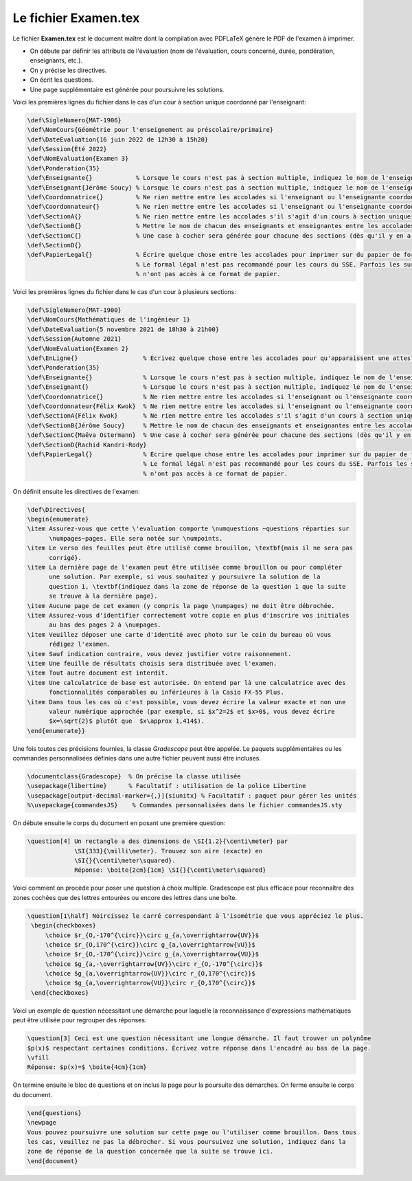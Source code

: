 Le fichier Examen.tex
--------------------------------

Le fichier **Examen.tex** est le document maître dont la compilation avec PDFLaTeX génère le PDF de l'examen à imprimer.

- On débute par définir les attributs de l'évaluation (nom de l'évaluation, cours concerné, durée, pondération, enseignants, etc.).
- On y précise les directives.
- On écrit les questions.
- Une page supplémentaire est générée pour poursuivre les solutions.

Voici les premières lignes du fichier dans le cas d'un cour à section unique coordonné par l'enseignant:

.. code:: none

    \def\SigleNumero{MAT-1906}
    \def\NomCours{Géométrie pour l'enseignement au préscolaire/primaire}
    \def\DateEvaluation{16 juin 2022 de 12h30 à 15h20}
    \def\Session{Été 2022}
    \def\NomEvaluation{Examen 3}
    \def\Ponderation{35}
    \def\Enseignante{}            % Lorsque le cours n'est pas à section multiple, indiquez le nom de l'enseignante
    \def\Enseignant{Jérôme Soucy} % Lorsque le cours n'est pas à section multiple, indiquez le nom de l'enseignant
    \def\Coordonnatrice{}         % Ne rien mettre entre les accolades si l'enseignant ou l'enseignante coordonne le cours
    \def\Coordonnateur{}          % Ne rien mettre entre les accolades si l'enseignant ou l'enseignante coordonne le cours
    \def\SectionA{}               % Ne rien mettre entre les accolades s'il s'agit d'un cours à section unique
    \def\SectionB{}               % Mettre le nom de chacun des enseignants et enseignantes entre les accolades
    \def\SectionC{}               % Une case à cocher sera générée pour chacune des sections (dès qu'il y en a 2)
    \def\SectionD{}
    \def\PapierLegal{}            % Écrire quelque chose entre les accolades pour imprimer sur du papier de formal légal
                                  % Le formal légal n'est pas recommandé pour les cours du SSE. Parfois les surveillants
                                  % n'ont pas accès à ce format de papier.

Voici les premières lignes du fichier dans le cas d'un cour à plusieurs sections:

.. code:: none

    \def\SigleNumero{MAT-1900}
    \def\NomCours{Mathématiques de l'ingénieur 1}
    \def\DateEvaluation{5 novembre 2021 de 18h30 à 21h00}
    \def\Session{Automne 2021}
    \def\NomEvaluation{Examen 2}
    \def\EnLigne{}                  % Écrivez quelque chose entre les accolades pour qu'apparaissent une attestation sur l'honneur
    \def\Ponderation{35}
    \def\Enseignante{}              % Lorsque le cours n'est pas à section multiple, indiquez le nom de l'enseignante
    \def\Enseignant{}               % Lorsque le cours n'est pas à section multiple, indiquez le nom de l'enseignant
    \def\Coordonnatrice{}           % Ne rien mettre entre les accolades si l'enseignant ou l'enseignante coordonne le cours
    \def\Coordonnateur{Félix Kwok}  % Ne rien mettre entre les accolades si l'enseignant ou l'enseignante coordonne le cours
    \def\SectionA{Félix Kwok}       % Ne rien mettre entre les accolades s'il s'agit d'un cours à section unique
    \def\SectionB{Jérôme Soucy}     % Mettre le nom de chacun des enseignants et enseignantes entre les accolades
    \def\SectionC{Maëva Ostermann}  % Une case à cocher sera générée pour chacune des sections (dès qu'il y en a 2)
    \def\SectionD{Rachid Kandri-Rody}
    \def\PapierLegal{}              % Écrire quelque chose entre les accolades pour imprimer sur du papier de formal légal
                                    % Le formal légal n'est pas recommandé pour les cours du SSE. Parfois les surveillants
                                    % n'ont pas accès à ce format de papier.

On définit ensuite les directives de l'examen:

.. code:: none

    \def\Directives{
    \begin{enumerate}
    \item Assurez-vous que cette \'evaluation comporte \numquestions ~questions réparties sur 
          \numpages~pages. Elle sera notée sur \numpoints.
    \item Le verso des feuilles peut être utilisé comme brouillon, \textbf{mais il ne sera pas 
          corrigé}.
    \item La dernière page de l'examen peut être utilisée comme brouillon ou pour compléter 
          une solution. Par exemple, si vous souhaitez y poursuivre la solution de la 
          question 1, \textbf{indiquez dans la zone de réponse de la question 1 que la suite 
          se trouve à la dernière page}.
    \item Aucune page de cet examen (y compris la page \numpages) ne doit être débrochée.
    \item Assurez-vous d'identifier correctement votre copie en plus d'inscrire vos initiales
          au bas des pages 2 à \numpages.
    \item Veuillez déposer une carte d'identité avec photo sur le coin du bureau où vous 
          rédigez l'examen.
    \item Sauf indication contraire, vous devez justifier votre raisonnement.
    \item Une feuille de résultats choisis sera distribuée avec l'examen.
    \item Tout autre document est interdit.
    \item Une calculatrice de base est autorisée. On entend par là une calculatrice avec des 
          fonctionnalités comparables ou inférieures à la Casio FX-55 Plus.
    \item Dans tous les cas où c'est possible, vous devez écrire la valeur exacte et non une 
          valeur numérique approchée (par exemple, si $x^2=2$ et $x>0$, vous devez écrire 
          $x=\sqrt{2}$ plutôt que  $x\approx 1,414$).
    \end{enumerate}}
    
Une fois toutes ces précisions fournies, la classe `Gradescope` peut être appelée. Le paquets supplémentaires ou les commandes personnalisées définies dans une autre fichier peuvent aussi être incluses.

.. code:: none

    \documentclass{Gradescope}  % On précise la classe utilisée
    \usepackage{libertine}      % Facultatif : utilisation de la police Libertine
    \usepackage[output-decimal-marker={,}]{siunitx} % Facultatif : paquet pour gérer les unités
    %\usepackage{commandesJS}    % Commandes personnalisées dans le fichier commandesJS.sty
    
On débute ensuite le corps du document en posant une première question:

.. code:: none

    \question[4] Un rectangle a des dimensions de \SI{1.2}{\centi\meter} par 
                 \SI{333}{\milli\meter}. Trouvez son aire (exacte) en 
                 \SI{}{\centi\meter\squared}. 
                 Réponse: \boite{2cm}{1cm} \SI{}{\centi\meter\squared}

Voici comment on procède pour poser une question à choix multiple. Gradescope est plus efficace pour reconnaître des zones cochées que des lettres entourées ou encore des lettres dans une boîte.

.. code:: none

   \question[1\half] Noircissez le carré correspondant à l'isométrie que vous appréciez le plus.
    \begin{checkboxes}
        \choice $r_{O,-170^{\circ}}\circ g_{a,\overrightarrow{UV}}$
        \choice $r_{O,170^{\circ}}\circ g_{a,\overrightarrow{VU}}$
        \choice $r_{O,-170^{\circ}}\circ g_{a,\overrightarrow{VU}}$
        \choice $g_{a,-\overrightarrow{UV}}\circ r_{O,-170^{\circ}}$
        \choice $g_{a,\overrightarrow{UV}}\circ r_{O,170^{\circ}}$
        \choice $g_{a,\overrightarrow{VU}}\circ r_{O,170^{\circ}}$
    \end{checkboxes}
    
Voici un exemple de question nécessitant une démarche pour laquelle la reconnaissance d'expressions mathématiques peut être utilisée pour regrouper des réponses:

.. code:: none

   \question[3] Ceci est une question nécessitant une longue démarche. Il faut trouver un polynôme
   $p(x)$ respectant certaines conditions. Écrivez votre réponse dans l'encadré au bas de la page.
   \vfill
   Réponse: $p(x)=$ \boite{4cm}{1cm}
   
On termine ensuite le bloc de questions et on inclus la page pour la poursuite des démarches. On ferme ensuite le corps du document.

.. code:: none

   \end{questions}
   \newpage
   Vous pouvez poursuivre une solution sur cette page ou l'utiliser comme brouillon. Dans tous
   les cas, veuillez ne pas la débrocher. Si vous poursuivez une solution, indiquez dans la 
   zone de réponse de la question concernée que la suite se trouve ici.
   \end{document}

